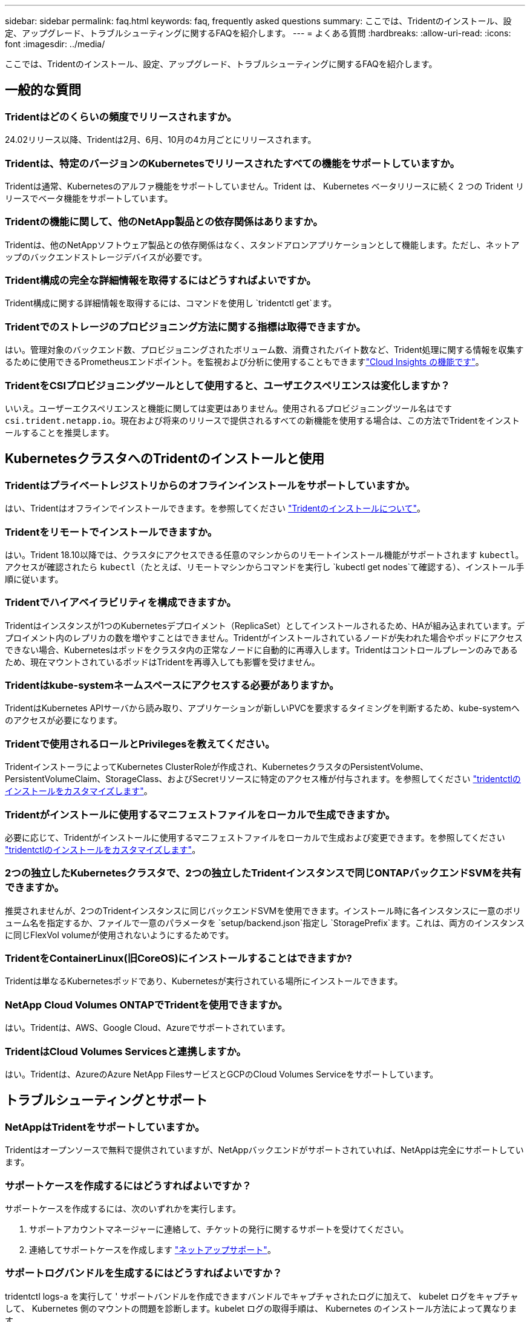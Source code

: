 ---
sidebar: sidebar 
permalink: faq.html 
keywords: faq, frequently asked questions 
summary: ここでは、Tridentのインストール、設定、アップグレード、トラブルシューティングに関するFAQを紹介します。 
---
= よくある質問
:hardbreaks:
:allow-uri-read: 
:icons: font
:imagesdir: ../media/


[role="lead"]
ここでは、Tridentのインストール、設定、アップグレード、トラブルシューティングに関するFAQを紹介します。



== 一般的な質問



=== Tridentはどのくらいの頻度でリリースされますか。

24.02リリース以降、Tridentは2月、6月、10月の4カ月ごとにリリースされます。



=== Tridentは、特定のバージョンのKubernetesでリリースされたすべての機能をサポートしていますか。

Tridentは通常、Kubernetesのアルファ機能をサポートしていません。Trident は、 Kubernetes ベータリリースに続く 2 つの Trident リリースでベータ機能をサポートしています。



=== Tridentの機能に関して、他のNetApp製品との依存関係はありますか。

Tridentは、他のNetAppソフトウェア製品との依存関係はなく、スタンドアロンアプリケーションとして機能します。ただし、ネットアップのバックエンドストレージデバイスが必要です。



=== Trident構成の完全な詳細情報を取得するにはどうすればよいですか。

Trident構成に関する詳細情報を取得するには、コマンドを使用し `tridentctl get`ます。



=== Tridentでのストレージのプロビジョニング方法に関する指標は取得できますか。

はい。管理対象のバックエンド数、プロビジョニングされたボリューム数、消費されたバイト数など、Trident処理に関する情報を収集するために使用できるPrometheusエンドポイント。を監視および分析に使用することもできますlink:https://docs.netapp.com/us-en/cloudinsights/["Cloud Insights の機能です"^]。



=== TridentをCSIプロビジョニングツールとして使用すると、ユーザエクスペリエンスは変化しますか？

いいえ。ユーザーエクスペリエンスと機能に関しては変更はありません。使用されるプロビジョニングツール名はです `csi.trident.netapp.io`。現在および将来のリリースで提供されるすべての新機能を使用する場合は、この方法でTridentをインストールすることを推奨します。



== KubernetesクラスタへのTridentのインストールと使用



=== Tridentはプライベートレジストリからのオフラインインストールをサポートしていますか。

はい、Tridentはオフラインでインストールできます。を参照してください link:../trident-get-started/kubernetes-deploy.html["Tridentのインストールについて"^]。



=== Tridentをリモートでインストールできますか。

はい。Trident 18.10以降では、クラスタにアクセスできる任意のマシンからのリモートインストール機能がサポートされます `kubectl`。アクセスが確認されたら `kubectl`（たとえば、リモートマシンからコマンドを実行し `kubectl get nodes`て確認する）、インストール手順に従います。



=== Tridentでハイアベイラビリティを構成できますか。

Tridentはインスタンスが1つのKubernetesデプロイメント（ReplicaSet）としてインストールされるため、HAが組み込まれています。デプロイメント内のレプリカの数を増やすことはできません。Tridentがインストールされているノードが失われた場合やポッドにアクセスできない場合、Kubernetesはポッドをクラスタ内の正常なノードに自動的に再導入します。Tridentはコントロールプレーンのみであるため、現在マウントされているポッドはTridentを再導入しても影響を受けません。



=== Tridentはkube-systemネームスペースにアクセスする必要がありますか。

TridentはKubernetes APIサーバから読み取り、アプリケーションが新しいPVCを要求するタイミングを判断するため、kube-systemへのアクセスが必要になります。



=== Tridentで使用されるロールとPrivilegesを教えてください。

TridentインストーラによってKubernetes ClusterRoleが作成され、KubernetesクラスタのPersistentVolume、PersistentVolumeClaim、StorageClass、およびSecretリソースに特定のアクセス権が付与されます。を参照してください link:../trident-get-started/kubernetes-customize-deploy-tridentctl.html["tridentctlのインストールをカスタマイズします"^]。



=== Tridentがインストールに使用するマニフェストファイルをローカルで生成できますか。

必要に応じて、Tridentがインストールに使用するマニフェストファイルをローカルで生成および変更できます。を参照してください link:trident-get-started/kubernetes-customize-deploy-tridentctl.html["tridentctlのインストールをカスタマイズします"^]。



=== 2つの独立したKubernetesクラスタで、2つの独立したTridentインスタンスで同じONTAPバックエンドSVMを共有できますか。

推奨されませんが、2つのTridentインスタンスに同じバックエンドSVMを使用できます。インストール時に各インスタンスに一意のボリューム名を指定するか、ファイルで一意のパラメータを `setup/backend.json`指定し `StoragePrefix`ます。これは、両方のインスタンスに同じFlexVol volumeが使用されないようにするためです。



=== TridentをContainerLinux(旧CoreOS)にインストールすることはできますか?

Tridentは単なるKubernetesポッドであり、Kubernetesが実行されている場所にインストールできます。



=== NetApp Cloud Volumes ONTAPでTridentを使用できますか。

はい。Tridentは、AWS、Google Cloud、Azureでサポートされています。



=== TridentはCloud Volumes Servicesと連携しますか。

はい。Tridentは、AzureのAzure NetApp FilesサービスとGCPのCloud Volumes Serviceをサポートしています。



== トラブルシューティングとサポート



=== NetAppはTridentをサポートしていますか。

Tridentはオープンソースで無料で提供されていますが、NetAppバックエンドがサポートされていれば、NetAppは完全にサポートしています。



=== サポートケースを作成するにはどうすればよいですか？

サポートケースを作成するには、次のいずれかを実行します。

. サポートアカウントマネージャーに連絡して、チケットの発行に関するサポートを受けてください。
. 連絡してサポートケースを作成します https://www.netapp.com/company/contact-us/support/["ネットアップサポート"^]。




=== サポートログバンドルを生成するにはどうすればよいですか？

tridentctl logs-a を実行して ' サポートバンドルを作成できますバンドルでキャプチャされたログに加えて、 kubelet ログをキャプチャして、 Kubernetes 側のマウントの問題を診断します。kubelet ログの取得手順は、 Kubernetes のインストール方法によって異なります。



=== 新しい機能のリクエストを発行する必要がある場合は、どうすればよいですか。

問題を作成し https://github.com/NetApp/trident["Trident Github の利用"^]、問題の件名と説明に*RFE*を記載します。



=== 不具合を発生させる場所

で問題を作成し https://github.com/NetApp/trident["Trident Github の利用"^]ます。問題に関連する必要なすべての情報とログを記録しておいてください。



=== Tridentに関する簡単な質問があり、説明が必要な場合はどうなりますか？コミュニティやフォーラムはありますか？

ご質問、問題、ご要望がございましたら、TridentまたはGitHubからお問い合わせlink:https://discord.gg/NetApp["チャネルを外します"^]ください。



=== ストレージシステムのパスワードが変更され、Tridentが機能しなくなりました。どうすれば回復できますか？

バックエンドのパスワードを `tridentctl update backend myBackend -f </path/to_new_backend.json> -n trident`。交換してください `myBackend` この例では、バックエンド名にとを指定しています ``/path/to_new_backend.json` と入力します `backend.json` ファイル。



=== TridentでKubernetesノードが見つかりません。この問題を解決するにはどうすればよいですか

TridentがKubernetesノードを検出できない可能性があるシナリオは2つあります。Kubernetes または DNS 問題内のネットワーク問題が原因の場合もあります。各 Kubernetes ノードで実行される Trident ノードのデデーモンが Trident コントローラと通信し、 Trident にノードを登録できる必要があります。この問題は、Tridentのインストール後にネットワークの変更が発生した場合、クラスタに追加された新しいKubernetesノードでのみ発生します。



=== Trident ポッドが破損すると、データは失われますか？

Trident ポッドが削除されても、データは失われません。TridentのメタデータはCRDオブジェクトに格納されます。Trident によってプロビジョニングされた PVS はすべて正常に機能します。



== Tridentのアップグレード



=== 古いバージョンから新しいバージョンに直接アップグレードできますか（いくつかのバージョンはスキップします）？

NetAppでは、Tridentをあるメジャーリリースから次のメジャーリリースにアップグレードできます。バージョン 18.xx から 19.xx 、 19.xx から 20.xx にアップグレードできます。本番環境の導入前に、ラボでアップグレードをテストする必要があります。



=== Trident を以前のリリースにダウングレードできますか。

アップグレード、依存関係の問題、またはアップグレードの失敗または不完全な実行後に見つかったバグの修正が必要な場合は、そのバージョンに固有の手順を使用して以前のバージョンを再インストールする必要がありますlink:trident-managing-k8s/uninstall-trident.html["Tridentのアンインストール"]。これは、以前のバージョンにダウングレードするための唯一の推奨方法です。



== バックエンドとボリュームを管理



=== ONTAP バックエンド定義ファイルに管理 LIF とデータ LIF の両方を定義する必要がありますか。

管理LIFは必須です。データLIFのタイプはさまざまです。

* ONTAP SAN：iSCSIには指定しないでください。Tridentは、を使用してlink:https://docs.netapp.com/us-en/ontap/san-admin/selective-lun-map-concept.html["ONTAP の選択的LUNマップ"^]、マルチパスセッションの確立に必要なiSCI LIFを検出します。が明示的に定義されている場合は、警告が生成され `dataLIF`ます。詳細については、を参照してください link:trident-use/ontap-san-examples.html["ONTAP のSAN構成オプションと例"] 。
* ONTAP NAS：NetAppでは指定を推奨しています `dataLIF`。指定しない場合、TridentはSVMからデータLIFをフェッチします。NFSマウント処理に使用するFully Qualified Domain Name（FQDN；完全修飾ドメイン名）を指定して、ラウンドロビンDNSを作成して複数のデータLIF間で負荷を分散することができます。詳細は、を参照してください。link:trident-use/ontap-nas-examples.html["ONTAP NASの設定オプションと例"]




=== TridentはONTAPバックエンド用にCHAPを構成できますか。

はい。Tridentは、ONTAPバックエンドに対して双方向CHAPをサポートしています。これには、バックエンド構成での設定が必要です `useCHAP=true`。



=== Tridentを使用してエクスポートポリシーを管理するにはどうすればよいですか。

Tridentでは、バージョン20.04以降でエクスポートポリシーを動的に作成および管理できます。これにより、ストレージ管理者はバックエンド構成に 1 つ以上の CIDR ブロックを指定でき、 Trident では、その範囲に含まれるノード IP を作成したエクスポートポリシーに追加できます。このようにして、Tridentは、所定のCIDR内にIPを持つノードのルールの追加と削除を自動的に管理します。



=== 管理 LIF とデータ LIF に IPv6 アドレスを使用できますか。

Tridentは次のIPv6アドレスの定義をサポートします

* `managementLIF` および `dataLIF` ONTAP NASバックエンドの場合：
* `managementLIF` ONTAP SANバックエンドの場合：を指定することはできません `dataLIF` ONTAP SANバックエンドの場合：


TridentをIPv6で機能させるには、フラグ（インストール用 `tridentctl`）、（Tridentオペレータ用）、 `IPv6`または（Helmインストール用） `tridentTPv6`を使用してインストールする必要があります `--use-ipv6`。



=== バックエンドの管理 LIF を更新できますか。

はい。 tridentctl update backend コマンドを使用してバックエンド管理 LIF を更新できます。



=== バックエンドのデータ LIF を更新できるか。

のデータLIFを更新できます `ontap-nas` および `ontap-nas-economy` のみ。



=== Trident for Kubernetesで複数のバックエンドを作成できますか。

Tridentは、同じドライバでも異なるドライバでも、多数のバックエンドを同時にサポートできます。



=== Tridentはバックエンドクレデンシャルをどのように保存しますか。

Tridentは、バックエンドクレデンシャルをKubernetesシークレットとして保存します。



=== Tridentはどのようにして特定のバックエンドを選択しますか。

バックエンド属性を使用してクラスに適切なプールを自動的に選択できない場合は 'toragePools' パラメータと additionalStoragePools' パラメータを使用して ' 特定のプールセットを選択します



=== Tridentが特定のバックエンドからプロビジョニングされないようにするにはどうすればよいですか。

パラメータを `excludeStoragePools`使用して、Tridentがプロビジョニングに使用する一連のプールをフィルタリングし、に一致するプールをすべて削除します。



=== 同じ種類のバックエンドが複数ある場合、Tridentはどのようにして使用するバックエンドを選択しますか。

同じタイプの設定済みバックエンドが複数ある場合、Tridentはおよび `PersistentVolumeClaim`のパラメータに基づいて適切なバックエンドを選択します `StorageClass`。たとえば、ONTAP - NASドライバのバックエンドが複数ある場合、Tridentは、およびの `PersistentVolumeClaim`パラメータを照合し、および `PersistentVolumeClaim`に記載されている要件を提供できるバックエンドを `StorageClass`照合し `StorageClass`ます。要求に一致するバックエンドが複数ある場合、Tridentはそのうちの1つをランダムに選択します。



=== TridentはElement / SolidFireで双方向CHAPをサポートしていますか。

はい。



=== Tridentでは、どのようにしてONTAPボリュームにqtreeを導入しますか。1 つのボリュームに配置できる qtree の数はいくつですか。

 `ontap-nas-economy`ドライバは、同じFlexVol volumeに最大200個のqtree（50~300の間で設定可能）、クラスタノードあたり100,000個、クラスタあたり2.4M個のqtreeを作成します。エコノミードライバによって処理される新しいを入力すると、 `PersistentVolumeClaim`新しいqtreeに対応できるFlexVol volumeがすでに存在するかどうかが確認されます。qtreeに対応するFlexVol volumeが存在しない場合は、新しいFlexVol volumeが作成されます。



=== ONTAP NAS でプロビジョニングされたボリュームに UNIX アクセス権を設定するにはどうすればよいですか。

Tridentによってプロビジョニングされるボリュームに対してUNIX権限を設定するには、バックエンド定義ファイルにパラメータを設定します。



=== ボリュームをプロビジョニングする際に、明示的な ONTAP NFS マウントオプションを設定するにはどうすればよいですか。

Tridentでは、Kubernetesではデフォルトでマウントオプションがどの値にも設定されません。Kubernetesストレージクラスでマウントオプションを指定するには、次の例を参照してlink:https://github.com/NetApp/trident/blob/master/trident-installer/sample-input/storage-class-samples/storage-class-ontapnas-k8s1.8-mountoptions.yaml["こちらをご覧ください"^]ください。



=== プロビジョニングしたボリュームを特定のエクスポートポリシーに設定するにはどうすればよいですか？

適切なホストにボリュームへのアクセスを許可するには、バックエンド定義ファイルに設定されている「 exportPolicy 」パラメータを使用します。



=== ONTAPを使用したTridentによるボリューム暗号化の設定方法を教えてください。

Trident によってプロビジョニングされたボリュームで暗号化を設定するには、バックエンド定義ファイルの暗号化パラメータを使用します。詳細については、以下を参照してください。link:trident-reco/security-reco.html#use-trident-with-nve-and-nae["TridentとNVEおよびNAEとの連携"]



=== Tridentを使用してONTAPのQoSを実装する最良の方法はどれですか。

ONTAP の QoS を実装するには、「 torageClasses 」を使用します。



=== Tridentでシンプロビジョニングまたはシックプロビジョニングを指定するにはどうすればよいですか。

ONTAP ドライバは、シンプロビジョニングまたはシックプロビジョニングをサポートします。ONTAP ドライバはデフォルトでシンプロビジョニングに設定されています。シックプロビジョニングが必要な場合は、バックエンド定義ファイルまたは「 torageClass 」を設定する必要があります。両方が設定されている場合は、「 torageClass 」が優先されます。ONTAP で次の項目を設定します。

. 'S torageClass' で 'provisioningType' 属性を thick に設定します
. バックエンド定義ファイルで 'backend spaceReserve パラメータを volume に設定して ' シックボリュームを有効にします




=== 誤って PVC を削除した場合でも、使用中のボリュームが削除されないようにするにはどうすればよいですか。

Kubernetes では、バージョン 1.10 以降、 PVC 保護が自動的に有効になります。



=== Tridentで作成されたNFS PVCを拡張できますか。

はい。Tridentによって作成されたPVCを拡張できます。ボリュームの自動拡張は ONTAP の機能であり、 Trident には適用されません。



=== ボリュームが SnapMirror データ保護（ DP ）モードまたはオフラインモードの間にインポートできますか。

外部ボリュームが DP モードになっているかオフラインになっている場合、ボリュームのインポートは失敗します。次のエラーメッセージが表示されます。

[listing]
----
Error: could not import volume: volume import failed to get size of volume: volume <name> was not found (400 Bad Request) command terminated with exit code 1.
Make sure to remove the DP mode or put the volume online before importing the volume.
----


=== リソースクォータをネットアップクラスタに変換する方法

Kubernetes ストレージリソースクォータは、ネットアップストレージの容量があるかぎり機能します。容量不足が原因でNetAppストレージがKubernetesクォータ設定に対応できない場合、Tridentはプロビジョニングを試行しますがエラーが発生します。



=== Tridentを使用してボリュームSnapshotを作成できますか。

はい。Tridentでは、オンデマンドのボリュームSnapshotとSnapshotからの永続的ボリュームの作成がサポートされています。スナップショットからPVSを作成するには、フィーチャーゲートが有効になっていることを確認し `VolumeSnapshotDataSource`ます。



=== Tridentボリュームスナップショットをサポートするドライバを教えてください。

現在のところ ' オンデマンドスナップショットのサポートは 'ONTAP-NAS'`ONTAP-NAS-flexgroup 'ONTAP-SAN`'ONTAP-SANエコノミー ''solidfire-san-SAN'''solidfire-san-''''solidfire-san-'''solidfire-san-''''' で利用できます 「 gcp-cvs` 」と「 azure-NetApp-files 」バックエンドドライバ。



=== TridentでONTAPを使用してプロビジョニングされたボリュームのSnapshotバックアップを作成する方法を教えてください。

これは 'ONTAP-NAS' 'ONTAP-SAN' および 'ONTAP-NAS-flexgroup ドライバで利用できますFlexVol レベルでは「 ONTAP-SAN-エコノミー 」ドライバに「スナップショットポリシー」を指定することもできます。

これはドライバでも使用できますが、qtreeレベルではなく、FlexVol volumeレベルで使用でき `ontap-nas-economy`ます。TridentでプロビジョニングされたボリュームのSnapshotを作成できるようにするには、backendパラメータオプションを、ONTAPバックエンドで定義されている目的のSnapshotポリシーに設定し `snapshotPolicy`ます。ストレージコントローラで作成されたSnapshotは、Tridentでは認識されません。



=== TridentでプロビジョニングされたボリュームにSnapshotリザーブの割合を設定できますか。

はい。バックエンド定義ファイルで属性を設定することで、Tridentを使用してSnapshotコピーを格納するために特定の割合のディスクスペースをリザーブできます `snapshotReserve`。を設定し、 `snapshotReserve`バックエンド定義ファイルでスナップショット予約の割合が設定されている場合は `snapshotPolicy`、バックエンドファイルで指定されている割合に従って設定され `snapshotReserve`ます。パーセンテージ番号が指定されていない場合 `snapshotReserve`、ONTAPはデフォルトでスナップショット予約のパーセンテージを5とします。この `snapshotPolicy`オプションをnoneに設定すると、Snapshotリザーブの割合は0に設定されます。



=== ボリュームの Snapshot ディレクトリに直接アクセスしてファイルをコピーできますか。

はい。バックエンド定義ファイルで「 snapmirror directionDir 」パラメータを設定することで、 Trident によってプロビジョニングされたボリューム上のスナップショットディレクトリにアクセスできます。



=== Tridentを使用してボリューム用にSnapMirrorを設定できますか。

現時点では、 SnapMirror は ONTAP CLI または OnCommand System Manager を使用して外部に設定する必要があります。



=== 永続ボリュームを特定の ONTAP Snapshot にリストアするにはどうすればよいですか？

ボリュームを ONTAP Snapshot にリストアするには、次の手順を実行します。

. 永続ボリュームを使用しているアプリケーションポッドを休止します。
. ONTAP CLI または OnCommand システムマネージャを使用して、必要な Snapshot にリバートします。
. アプリケーションポッドを再起動します。




=== Tridentは、負荷共有ミラーが設定されているSVMでボリュームをプロビジョニングできますか。

負荷共有ミラーは、NFS経由でデータを提供するSVMのルートボリューム用に作成できます。ONTAP は、Tridentによって作成されたボリュームの負荷共有ミラーを自動的に更新します。ボリュームのマウントが遅延する可能性があります。Tridentを使用して複数のボリュームを作成する場合、ボリュームをプロビジョニングする方法は、負荷共有ミラーを更新するONTAP によって異なります。



=== お客様 / テナントごとにストレージクラスの使用状況を分離するにはどうすればよいですか。

Kubernetes では、ネームスペース内のストレージクラスは使用できません。ただし、 Kubernetes を使用すると、ネームスペースごとにストレージリソースクォータを使用することで、ネームスペースごとに特定のストレージクラスの使用量を制限できます。特定のストレージへのネームスペースアクセスを拒否するには、そのストレージクラスのリソースクォータを 0 に設定します。
